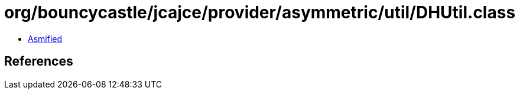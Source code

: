 = org/bouncycastle/jcajce/provider/asymmetric/util/DHUtil.class

 - link:DHUtil-asmified.java[Asmified]

== References

